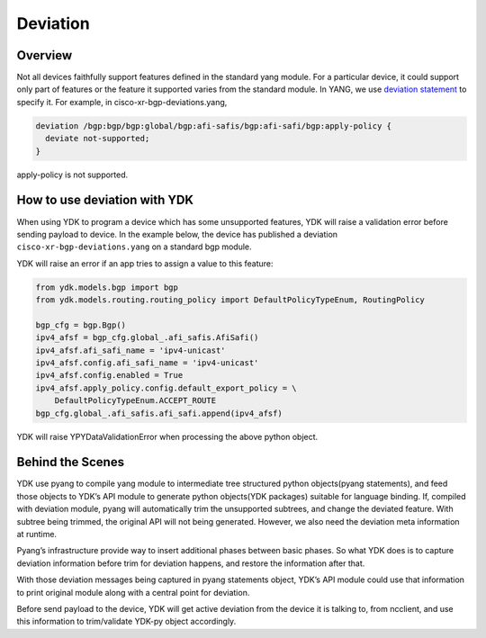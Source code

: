 Deviation
=========

Overview
---------

Not all devices faithfully support features defined in the standard yang module. For a particular device, it could support only part of features or the feature it supported varies from the standard module. In YANG, we use `deviation statement <https://tools.ietf.org/html/rfc6020#section-7.18.3>`_ to specify it.
For example, in cisco-xr-bgp-deviations.yang,

.. code-block:: c

  deviation /bgp:bgp/bgp:global/bgp:afi-safis/bgp:afi-safi/bgp:apply-policy {
    deviate not-supported;
  }

apply-policy is not supported.


How to use deviation with YDK
------------------------------

When using YDK to program a device which has some unsupported features, YDK will raise a validation error before sending payload to device. In the example below, the device has published a deviation ``cisco-xr-bgp-deviations.yang`` on a standard bgp module.

YDK will raise an error if an app tries to assign a value to this feature:

.. code-block:: python

        from ydk.models.bgp import bgp
        from ydk.models.routing.routing_policy import DefaultPolicyTypeEnum, RoutingPolicy

        bgp_cfg = bgp.Bgp()
        ipv4_afsf = bgp_cfg.global_.afi_safis.AfiSafi()
        ipv4_afsf.afi_safi_name = 'ipv4-unicast'
        ipv4_afsf.config.afi_safi_name = 'ipv4-unicast'
        ipv4_afsf.config.enabled = True
        ipv4_afsf.apply_policy.config.default_export_policy = \
            DefaultPolicyTypeEnum.ACCEPT_ROUTE
        bgp_cfg.global_.afi_safis.afi_safi.append(ipv4_afsf)

YDK will raise YPYDataValidationError when processing the above python object.


Behind the Scenes
------------------

YDK use pyang to compile yang module to intermediate tree structured python objects(pyang statements), and feed those objects to YDK’s API module to generate python objects(YDK packages) suitable for language binding.
If, compiled with deviation module, pyang will automatically trim the unsupported subtrees, and change the deviated feature. With subtree being trimmed, the original API will not being generated. However, we also need the deviation meta information at runtime. 

Pyang’s infrastructure provide way to insert additional phases between basic phases. So what YDK does is to capture deviation information before trim for deviation happens, and restore the information after that.

With those deviation messages being captured in pyang statements object, YDK’s API module could use that information to print original module along with a central point for deviation.

Before send payload to the device, YDK will get active deviation from the device it is talking to, from ncclient, and use this information to trim/validate YDK-py object accordingly.


